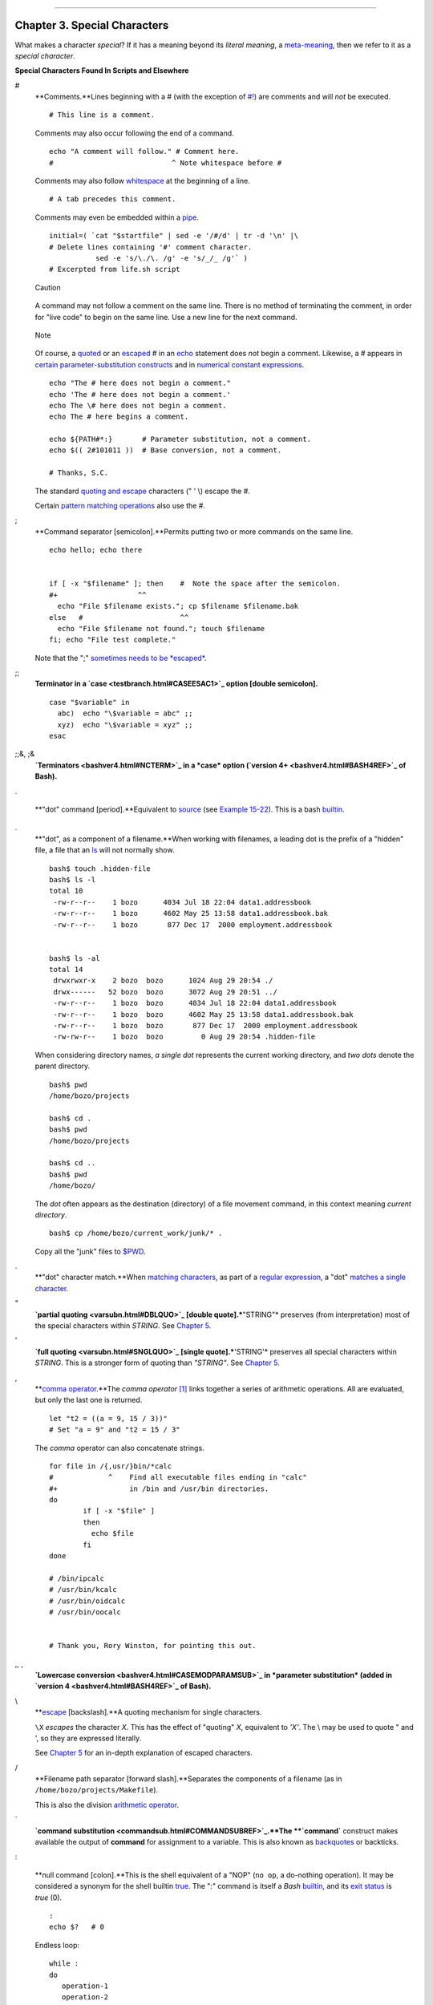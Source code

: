 +----------------------------------+----+----------------------------+
| Advanced Bash-Scripting Guide:   |
+==================================+====+============================+
| `Prev <part2.html>`_             |    | `Next <variables.html>`_   |
+----------------------------------+----+----------------------------+

--------------

Chapter 3. Special Characters
=============================

What makes a character *special*? If it has a meaning beyond its
*literal meaning*, a `meta-meaning <x17000.html#METAMEANINGREF>`_, then
we refer to it as a *special character*.

**Special Characters Found In Scripts and Elsewhere**

#
    **Comments.**Lines beginning with a # (with the exception of
    `#! <sha-bang.html#MAGNUMREF>`_) are comments and will *not* be
    executed.

    ::

        # This line is a comment.

    Comments may also occur following the end of a command.

    ::

        echo "A comment will follow." # Comment here.
        #                            ^ Note whitespace before #

    Comments may also follow
    `whitespace <special-chars.html#WHITESPACEREF>`_ at the beginning of
    a line.

    ::

             # A tab precedes this comment.

    Comments may even be embedded within a
    `pipe <special-chars.html#PIPEREF>`_.

    ::

        initial=( `cat "$startfile" | sed -e '/#/d' | tr -d '\n' |\
        # Delete lines containing '#' comment character.
                   sed -e 's/\./\. /g' -e 's/_/_ /g'` )
        # Excerpted from life.sh script

    .. figure:: http://tldp.org/LDP/abs/images/caution.gif
       :align: center
       :alt: Caution

       Caution
    A command may not follow a comment on the same line. There is no
    method of terminating the comment, in order for "live code" to begin
    on the same line. Use a new line for the next command.

    .. figure:: http://tldp.org/LDP/abs/images/note.gif
       :align: center
       :alt: Note

       Note
    Of course, a `quoted <quoting.html#QUOTINGREF>`_ or an
    `escaped <escapingsection.html#ESCP>`_ # in an
    `echo <internal.html#ECHOREF>`_ statement does *not* begin a
    comment. Likewise, a # appears in `certain parameter-substitution
    constructs <parameter-substitution.html#PSUB2>`_ and in `numerical
    constant expressions <numerical-constants.html#NUMCONSTANTS>`_.

    ::

        echo "The # here does not begin a comment."
        echo 'The # here does not begin a comment.'
        echo The \# here does not begin a comment.
        echo The # here begins a comment.

        echo ${PATH#*:}       # Parameter substitution, not a comment.
        echo $(( 2#101011 ))  # Base conversion, not a comment.

        # Thanks, S.C.

    The standard `quoting and escape <quoting.html#QUOTINGREF>`_
    characters (" ' \\) escape the #.

    Certain `pattern matching
    operations <parameter-substitution.html#PSOREX1>`_ also use the #.

;
    **Command separator [semicolon].**Permits putting two or more
    commands on the same line.

    ::

        echo hello; echo there


        if [ -x "$filename" ]; then    #  Note the space after the semicolon.
        #+                   ^^
          echo "File $filename exists."; cp $filename $filename.bak
        else   #                       ^^
          echo "File $filename not found."; touch $filename
        fi; echo "File test complete."

    Note that the ";" `sometimes needs to be
    *escaped* <moreadv.html#FINDREF0>`_.

;;
    **Terminator in a `case <testbranch.html#CASEESAC1>`_ option [double
    semicolon].**

    ::

        case "$variable" in
          abc)  echo "\$variable = abc" ;;
          xyz)  echo "\$variable = xyz" ;;
        esac

;;&, ;&
    **`Terminators <bashver4.html#NCTERM>`_ in a *case* option (`version
    4+ <bashver4.html#BASH4REF>`_ of Bash).**

.

    **"dot" command [period].**Equivalent to
    `source <internal.html#SOURCEREF>`_ (see `Example
    15-22 <internal.html#EX38>`_). This is a bash
    `builtin <internal.html#BUILTINREF>`_.

.
    **"dot", as a component of a filename.**When working with filenames,
    a leading dot is the prefix of a "hidden" file, a file that an
    `ls <basic.html#LSREF>`_ will not normally show.

    ::

        bash$ touch .hidden-file
        bash$ ls -l         
        total 10
         -rw-r--r--    1 bozo      4034 Jul 18 22:04 data1.addressbook
         -rw-r--r--    1 bozo      4602 May 25 13:58 data1.addressbook.bak
         -rw-r--r--    1 bozo       877 Dec 17  2000 employment.addressbook


        bash$ ls -al         
        total 14
         drwxrwxr-x    2 bozo  bozo      1024 Aug 29 20:54 ./
         drwx------   52 bozo  bozo      3072 Aug 29 20:51 ../
         -rw-r--r--    1 bozo  bozo      4034 Jul 18 22:04 data1.addressbook
         -rw-r--r--    1 bozo  bozo      4602 May 25 13:58 data1.addressbook.bak
         -rw-r--r--    1 bozo  bozo       877 Dec 17  2000 employment.addressbook
         -rw-rw-r--    1 bozo  bozo         0 Aug 29 20:54 .hidden-file
                    

    When considering directory names, *a single dot* represents the
    current working directory, and *two dots* denote the parent
    directory.

    ::

        bash$ pwd
        /home/bozo/projects

        bash$ cd .
        bash$ pwd
        /home/bozo/projects

        bash$ cd ..
        bash$ pwd
        /home/bozo/
                    

    The *dot* often appears as the destination (directory) of a file
    movement command, in this context meaning *current directory*.

    ::

        bash$ cp /home/bozo/current_work/junk/* .
                    

    Copy all the "junk" files to
    `$PWD <internalvariables.html#PWDREF>`_.

.
    **"dot" character match.**When `matching
    characters <x17000.html#REGEXDOT>`_, as part of a `regular
    expression <regexp.html#REGEXREF>`_, a "dot" `matches a single
    character <x17000.html#REGEXDOT>`_.

"
    **`partial quoting <varsubn.html#DBLQUO>`_ [double
    quote].***"STRING"* preserves (from interpretation) most of the
    special characters within *STRING*. See `Chapter 5 <quoting.html>`_.

'
    **`full quoting <varsubn.html#SNGLQUO>`_ [single quote].***'STRING'*
    preserves all special characters within *STRING*. This is a stronger
    form of quoting than *"STRING"*. See `Chapter 5 <quoting.html>`_.

,
    **`comma operator <ops.html#COMMAOP>`_.**The *comma operator*
    `[1] <special-chars.html#FTN.AEN606>`_ links together a series of
    arithmetic operations. All are evaluated, but only the last one is
    returned.

    ::

        let "t2 = ((a = 9, 15 / 3))"
        # Set "a = 9" and "t2 = 15 / 3"

    The *comma* operator can also concatenate strings.

    ::

        for file in /{,usr/}bin/*calc
        #             ^    Find all executable files ending in "calc"
        #+                 in /bin and /usr/bin directories.
        do
                if [ -x "$file" ]
                then
                  echo $file
                fi
        done

        # /bin/ipcalc
        # /usr/bin/kcalc
        # /usr/bin/oidcalc
        # /usr/bin/oocalc


        # Thank you, Rory Winston, for pointing this out.

,, ,
    **`Lowercase conversion <bashver4.html#CASEMODPARAMSUB>`_ in
    *parameter substitution* (added in `version
    4 <bashver4.html#BASH4REF>`_ of Bash).**

\\
    **`escape <escapingsection.html#ESCP>`_ [backslash].**A quoting
    mechanism for single characters.

    ``\X`` *escapes* the character *X*. This has the effect of "quoting"
    *X*, equivalent to *'X'*. The \\ may be used to quote " and ', so
    they are expressed literally.

    See `Chapter 5 <quoting.html>`_ for an in-depth explanation of
    escaped characters.

/
    **Filename path separator [forward slash].**Separates the components
    of a filename (as in ``/home/bozo/projects/Makefile``).

    This is also the division `arithmetic operator <ops.html#AROPS1>`_.

\`
    **`command substitution <commandsub.html#COMMANDSUBREF>`_.**The
    **\`command\`** construct makes available the output of **command**
    for assignment to a variable. This is also known as
    `backquotes <commandsub.html#BACKQUOTESREF>`_ or backticks.

:

    **null command [colon].**This is the shell equivalent of a "NOP"
    (``no op``, a do-nothing operation). It may be considered a synonym
    for the shell builtin `true <internal.html#TRUEREF>`_. The ":"
    command is itself a *Bash* `builtin <internal.html#BUILTINREF>`_,
    and its `exit status <exit-status.html#EXITSTATUSREF>`_ is *true*
    (0).

    ::

        :
        echo $?   # 0

    Endless loop:

    ::

        while :
        do
           operation-1
           operation-2
           ...
           operation-n
        done

        # Same as:
        #    while true
        #    do
        #      ...
        #    done

    Placeholder in if/then test:

    ::

        if condition
        then :   # Do nothing and branch ahead
        else     # Or else ...
           take-some-action
        fi

    Provide a placeholder where a binary operation is expected, see
    `Example 8-2 <ops.html#ARITHOPS>`_ and `default
    parameters <parameter-substitution.html#DEFPARAM>`_.

    ::

        : ${username=`whoami`}
        # ${username=`whoami`}   Gives an error without the leading :
        #                        unless "username" is a command or builtin...

        : ${1?"Usage: $0 ARGUMENT"}     # From "usage-message.sh example script.

    Provide a placeholder where a command is expected in a `here
    document <here-docs.html#HEREDOCREF>`_. See `Example
    19-10 <here-docs.html#ANONHEREDOC>`_.

    Evaluate string of variables using `parameter
    substitution <parameter-substitution.html#PARAMSUBREF>`_ (as in
    `Example 10-7 <parameter-substitution.html#EX6>`_).

    ::

        : ${HOSTNAME?} ${USER?} ${MAIL?}
        #  Prints error message
        #+ if one or more of essential environmental variables not set.

    **`Variable expansion / substring
    replacement <parameter-substitution.html#EXPREPL1>`_**.

    In combination with the > `redirection
    operator <io-redirection.html#IOREDIRREF>`_, truncates a file to
    zero length, without changing its permissions. If the file did not
    previously exist, creates it.

    ::

        : > data.xxx   # File "data.xxx" now empty.          

        # Same effect as   cat /dev/null >data.xxx
        # However, this does not fork a new process, since ":" is a builtin.

    See also `Example 16-15 <textproc.html#EX12>`_.

    In combination with the >> redirection operator, has no effect on a
    pre-existing target file (``: >> target_file``). If the file did not
    previously exist, creates it.

    .. figure:: http://tldp.org/LDP/abs/images/note.gif
       :align: center
       :alt: Note

       Note
    This applies to regular files, not pipes, symlinks, and certain
    special files.

    May be used to begin a comment line, although this is not
    recommended. Using # for a comment turns off error checking for the
    remainder of that line, so almost anything may appear in a comment.
    However, this is not the case with :.

    ::

        : This is a comment that generates an error, ( if [ $x -eq 3] ).

    The ":" serves as a `field <special-chars.html#FIELDREF>`_
    separator, in ```/etc/passwd`` <files.html#DATAFILESREF1>`_, and in
    the `$PATH <internalvariables.html#PATHREF>`_ variable.

    ::

        bash$ echo $PATH
        /usr/local/bin:/bin:/usr/bin:/usr/X11R6/bin:/sbin:/usr/sbin:/usr/games

    A *colon* is `acceptable as a function
    name <functions.html#FSTRANGEREF>`_.

    ::

        :()
        {
          echo "The name of this function is "$FUNCNAME"
          # Why use a colon as a function name?
          # It's a way of obfuscating your code.
        }

        :

        # The name of this function is :

    This is not `portable <portabilityissues.html>`_ behavior, and
    therefore not a recommended practice.

!
    **reverse (or negate) the sense of a test or exit status
    [bang].**The ! operator inverts the `exit
    status <exit-status.html#EXITSTATUSREF>`_ of the command to which it
    is applied (see `Example 6-2 <exit-status.html#NEGCOND>`_). It also
    inverts the meaning of a test operator. This can, for example,
    change the sense of *equal* (
    `= <comparison-ops.html#EQUALSIGNREF>`_ ) to *not-equal* ( != ). The
    ! operator is a Bash `keyword <internal.html#KEYWORDREF>`_.

    In a different context, the ! also appears in `indirect variable
    references <ivr.html#IVRREF>`_.

    In yet another context, from the *command line*, the ! invokes the
    Bash *history mechanism* (see `Appendix K <histcommands.html>`_).
    Note that within a script, the history mechanism is disabled.

\*
    **wild card [asterisk].**The \* character serves as a "wild card"
    for filename expansion in `globbing <globbingref.html>`_. By itself,
    it matches every filename in a given directory.

    ::

        bash$ echo *
        abs-book.sgml add-drive.sh agram.sh alias.sh
                  

    The \* also represents `any number (or zero)
    characters <x17000.html#ASTERISKREG>`_ in a `regular
    expression <regexp.html#REGEXREF>`_.

\*
    **`arithmetic operator <ops.html#AROPS1>`_.**In the context of
    arithmetic operations, the \* denotes multiplication.

    \*\* A double asterisk can represent the
    `exponentiation <ops.html#EXPONENTIATIONREF>`_ operator or `extended
    file-match <bashver4.html#GLOBSTARREF>`_ *globbing*.

?
    **test operator.**Within certain expressions, the ? indicates a test
    for a condition.

    In a `double-parentheses construct <dblparens.html>`_, the ? can
    serve as an element of a C-style *trinary* operator.
    `[2] <special-chars.html#FTN.AEN875>`_

    ``condition``**?**``result-if-true``**:**``result-if-false``

    ::

        (( var0 = var1<98?9:21 ))
        #                ^ ^

        # if [ "$var1" -lt 98 ]
        # then
        #   var0=9
        # else
        #   var0=21
        # fi

    In a `parameter
    substitution <parameter-substitution.html#PARAMSUBREF>`_ expression,
    the ? `tests whether a variable has been
    set <parameter-substitution.html#QERRMSG>`_.

?
    **wild card.**The ? character serves as a single-character "wild
    card" for filename expansion in `globbing <globbingref.html>`_, as
    well as `representing one character <x17000.html#QUEXREGEX>`_ in an
    `extended regular expression <x17000.html#EXTREGEX>`_.

$
    **`Variable substitution <varsubn.html>`_ (contents of a
    variable).**

    ::

        var1=5
        var2=23skidoo

        echo $var1     # 5
        echo $var2     # 23skidoo

    A $ prefixing a variable name indicates the *value* the variable
    holds.

$
    **end-of-line.**In a `regular expression <regexp.html#REGEXREF>`_, a
    "$" addresses the `end of a line <x17000.html#DOLLARSIGNREF>`_ of
    text.

${}
    **`Parameter
    substitution <parameter-substitution.html#PARAMSUBREF>`_.**

$' ... '
    **`Quoted string expansion <escapingsection.html#STRQ>`_.**This
    construct expands single or multiple escaped octal or hex values
    into ASCII `[3] <special-chars.html#FTN.AEN986>`_ or
    `Unicode <bashver4.html#UNICODEREF>`_ characters.

$\*, $@
    **`positional parameters <internalvariables.html#APPREF>`_.**

$?
    **exit status variable.**The `$?
    variable <exit-status.html#EXSREF>`_ holds the `exit
    status <exit-status.html#EXITSTATUSREF>`_ of a command, a
    `function <functions.html#FUNCTIONREF>`_, or of the script itself.

$$
    **process ID variable.**The `$$
    variable <internalvariables.html#PROCCID>`_ holds the *process ID*
    `[4] <special-chars.html#FTN.AEN1056>`_ of the script in which it
    appears.

()
    **command group.**

    ::

        (a=hello; echo $a)

    .. figure:: http://tldp.org/LDP/abs/images/important.gif
       :align: center
       :alt: Important

       Important
    A listing of commands within ``parentheses`` starts a
    `subshell <subshells.html#SUBSHELLSREF>`_.

    Variables inside parentheses, within the subshell, are not visible
    to the rest of the script. The parent process, the script, `cannot
    read variables created in the child
    process <subshells.html#PARVIS>`_, the subshell.

    ::

        a=123
        ( a=321; )        

        echo "a = $a"   # a = 123
        # "a" within parentheses acts like a local variable.

    **array initialization.**

    ::

        Array=(element1 element2 element3)

{xxx,yyy,zzz,...}
    **Brace expansion.**

    ::

        echo \"{These,words,are,quoted}\"   # " prefix and suffix
        # "These" "words" "are" "quoted"


        cat {file1,file2,file3} > combined_file
        # Concatenates the files file1, file2, and file3 into combined_file.

        cp file22.{txt,backup}
        # Copies "file22.txt" to "file22.backup"

    A command may act upon a comma-separated list of file specs within
    ``braces``. `[5] <special-chars.html#FTN.AEN1109>`_ Filename
    expansion (`globbing <globbingref.html>`_) applies to the file specs
    between the braces.

    .. figure:: http://tldp.org/LDP/abs/images/caution.gif
       :align: center
       :alt: Caution

       Caution
    No spaces allowed within the braces *unless* the spaces are quoted
    or escaped.

    ``echo {file1,file2}\ :{\ A," B",' C'}``

    ``file1 : A file1 : B file1 : C file2 : A file2 : B file2 : C``

{a..z}
    **Extended Brace expansion.**

    ::

        echo {a..z} # a b c d e f g h i j k l m n o p q r s t u v w x y z
        # Echoes characters between a and z.

        echo {0..3} # 0 1 2 3
        # Echoes characters between 0 and 3.


        base64_charset=( {A..Z} {a..z} {0..9} + / = )
        # Initializing an array, using extended brace expansion.
        # From vladz's "base64.sh" example script.

    The *{a..z}* `extended brace
    expansion <bashver3.html#BRACEEXPREF3>`_ construction is a feature
    introduced in `version 3 <bashver3.html#BASH3REF>`_ of *Bash*.

{}
    **Block of code [curly brackets].**Also referred to as an *inline
    group*, this construct, in effect, creates an *anonymous function*
    (a function without a name). However, unlike in a "standard"
    `function <functions.html#FUNCTIONREF>`_, the variables inside a
    code block remain visible to the remainder of the script.

    ::

        bash$ { local a;
                  a=123; }
        bash: local: can only be used in a
        function
                  

    ::

        a=123
        { a=321; }
        echo "a = $a"   # a = 321   (value inside code block)

        # Thanks, S.C.

    The code block enclosed in braces may have `I/O
    redirected <io-redirection.html#IOREDIRREF>`_ to and from it.

    **Example 3-1. Code blocks and I/O redirection**

    ::

        #!/bin/bash
        # Reading lines in /etc/fstab.

        File=/etc/fstab

        {
        read line1
        read line2
        } < $File

        echo "First line in $File is:"
        echo "$line1"
        echo
        echo "Second line in $File is:"
        echo "$line2"

        exit 0

        # Now, how do you parse the separate fields of each line?
        # Hint: use awk, or . . .
        # . . . Hans-Joerg Diers suggests using the "set" Bash builtin.

    **Example 3-2. Saving the output of a code block to a file**

    ::

        #!/bin/bash
        # rpm-check.sh

        #  Queries an rpm file for description, listing,
        #+ and whether it can be installed.
        #  Saves output to a file.
        # 
        #  This script illustrates using a code block.

        SUCCESS=0
        E_NOARGS=65

        if [ -z "$1" ]
        then
          echo "Usage: `basename $0` rpm-file"
          exit $E_NOARGS
        fi  

        { # Begin code block.
          echo
          echo "Archive Description:"
          rpm -qpi $1       # Query description.
          echo
          echo "Archive Listing:"
          rpm -qpl $1       # Query listing.
          echo
          rpm -i --test $1  # Query whether rpm file can be installed.
          if [ "$?" -eq $SUCCESS ]
          then
            echo "$1 can be installed."
          else
            echo "$1 cannot be installed."
          fi  
          echo              # End code block.
        } > "$1.test"       # Redirects output of everything in block to file.

        echo "Results of rpm test in file $1.test"

        # See rpm man page for explanation of options.

        exit 0

    .. figure:: http://tldp.org/LDP/abs/images/note.gif
       :align: center
       :alt: Note

       Note
    Unlike a command group within (parentheses), as above, a code block
    enclosed by {braces} will *not* normally launch a
    `subshell <subshells.html#SUBSHELLSREF>`_.
    `[6] <special-chars.html#FTN.AEN1184>`_

{}
    **placeholder for text.**Used after `xargs
    ``-i`` <moreadv.html#XARGSCURLYREF>`_ (*replace strings* option).
    The {} double curly brackets are a placeholder for output text.

    ::

        ls . | xargs -i -t cp ./{} $1
        #            ^^         ^^

        # From "ex42.sh" (copydir.sh) example.

{} \\;
    **pathname.**Mostly used in `find <moreadv.html#FINDREF>`_
    constructs. This is *not* a shell
    `builtin <internal.html#BUILTINREF>`_.

    .. figure:: http://tldp.org/LDP/abs/images/note.gif
       :align: center
       :alt: Note

       Note
    The ";" ends the ``-exec`` option of a **find** command sequence. It
    needs to be escaped to protect it from interpretation by the shell.

[ ]
    **test.**

    `Test <tests.html#IFTHEN>`_ expression between **[ ]**. Note that
    **[** is part of the shell *builtin*
    `test <testconstructs.html#TTESTREF>`_ (and a synonym for it), *not*
    a link to the external command ``/usr/bin/test``.

[[ ]]
    **test.**

    Test expression between [[ ]]. More flexible than the single-bracket
    [ ] test, this is a shell `keyword <internal.html#KEYWORDREF>`_.

    See the discussion on the `[[ ... ]]
    construct <testconstructs.html#DBLBRACKETS>`_.

[ ]
    **array element.**

    In the context of an `array <arrays.html#ARRAYREF>`_, brackets set
    off the numbering of each element of that array.

    ::

        Array[1]=slot_1
        echo ${Array[1]}

[ ]
    **range of characters.**

    As part of a `regular expression <regexp.html#REGEXREF>`_, brackets
    delineate a `range of characters <x17000.html#BRACKETSREF>`_ to
    match.

$[ ... ]
    **integer expansion.**

    Evaluate integer expression between $[ ].

    ::

        a=3
        b=7

        echo $[$a+$b]   # 10
        echo $[$a*$b]   # 21

    Note that this usage is *deprecated*, and has been replaced by the
    `(( ... )) <dblparens.html>`_ construct.

(( ))
    **integer expansion.**

    Expand and evaluate integer expression between (( )).

    See the discussion on the `(( ... )) construct <dblparens.html>`_.

> &> >& >> < <>
    **`redirection <io-redirection.html#IOREDIRREF>`_.**

    ``scriptname >filename`` redirects the output of ``scriptname`` to
    file ``filename``. Overwrite ``filename`` if it already exists.

    ``command &>filename`` redirects both the
    ```stdout`` <ioredirintro.html#STDINOUTDEF>`_ and the ``stderr`` of
    ``command`` to ``filename``.

    .. figure:: http://tldp.org/LDP/abs/images/note.gif
       :align: center
       :alt: Note

       Note
    This is useful for suppressing output when testing for a condition.
    For example, let us test whether a certain command exists.

    ::

        bash$ type bogus_command &>/dev/null



        bash$ echo $?
        1
                            

    Or in a script:

    ::

        command_test () { type "$1" &>/dev/null; }
        #                                      ^

        cmd=rmdir            # Legitimate command.
        command_test $cmd; echo $?   # 0


        cmd=bogus_command    # Illegitimate command
        command_test $cmd; echo $?   # 1

    ``command >&2`` redirects ``stdout`` of ``command`` to ``stderr``.

    ``scriptname >>filename`` appends the output of ``scriptname`` to
    file ``filename``. If ``filename`` does not already exist, it is
    created.

    ``[i]<>filename`` opens file ``filename`` for reading and writing,
    and assigns `file descriptor <io-redirection.html#FDREF>`_ i to it.
    If ``filename`` does not exist, it is created.

    **`process substitution <process-sub.html#PROCESSSUBREF>`_.**

    ``(command)>``

    ``<(command)``

    `In a different context <comparison-ops.html#LTREF>`_, the "<" and
    ">" characters act as `string comparison
    operators <comparison-ops.html#SCOMPARISON1>`_.

    `In yet another context <comparison-ops.html#INTLT>`_, the "<" and
    ">" characters act as `integer comparison
    operators <comparison-ops.html#ICOMPARISON1>`_. See also `Example
    16-9 <moreadv.html#EX45>`_.

<<
    **redirection used in a `here
    document <here-docs.html#HEREDOCREF>`_.**

<<<
    **redirection used in a `here
    string <x17700.html#HERESTRINGSREF>`_.**

<, >
    **`ASCII comparison <comparison-ops.html#LTREF>`_.**

    ::

        veg1=carrots
        veg2=tomatoes

        if [[ "$veg1" < "$veg2" ]]
        then
          echo "Although $veg1 precede $veg2 in the dictionary,"
          echo -n "this does not necessarily imply anything "
          echo "about my culinary preferences."
        else
          echo "What kind of dictionary are you using, anyhow?"
        fi

\\<, \\>
    **`word boundary <x17000.html#ANGLEBRAC>`_ in a `regular
    expression <regexp.html#REGEXREF>`_.**

    ``bash$ ````grep '\<the\>' textfile``

\|

    **pipe.**Passes the output (``stdout``) of a previous command to the
    input (``stdin``) of the next one, or to the shell. This is a method
    of chaining commands together.

    ::

        echo ls -l | sh
        #  Passes the output of "echo ls -l" to the shell,
        #+ with the same result as a simple "ls -l".


        cat *.lst | sort | uniq
        # Merges and sorts all ".lst" files, then deletes duplicate lines.

    A pipe, as a classic method of interprocess communication, sends the
    ``stdout`` of one `process <special-chars.html#PROCESSREF>`_ to the
    ``stdin`` of another. In a typical case, a command, such as
    `cat <basic.html#CATREF>`_ or `echo <internal.html#ECHOREF>`_, pipes
    a stream of data to a *filter*, a command that transforms its input
    for processing. `[7] <special-chars.html#FTN.AEN1536>`_

    ``cat $filename1 $filename2 | grep $search_word``

    For an interesting note on the complexity of using UNIX pipes, see
    `the UNIX FAQ, Part
    3 <http://www.faqs.org/faqs/unix-faq/faq/part3/>`_.

    The output of a command or commands may be piped to a script.

    ::

        #!/bin/bash
        # uppercase.sh : Changes input to uppercase.

        tr 'a-z' 'A-Z'
        #  Letter ranges must be quoted
        #+ to prevent filename generation from single-letter filenames.

        exit 0

    Now, let us pipe the output of **ls -l** to this script.

    ::

        bash$ ls -l | ./uppercase.sh
        -RW-RW-R--    1 BOZO  BOZO       109 APR  7 19:49 1.TXT
         -RW-RW-R--    1 BOZO  BOZO       109 APR 14 16:48 2.TXT
         -RW-R--R--    1 BOZO  BOZO       725 APR 20 20:56 DATA-FILE
                  

    .. figure:: http://tldp.org/LDP/abs/images/note.gif
       :align: center
       :alt: Note

       Note
    The ``stdout`` of each process in a pipe must be read as the
    ``stdin`` of the next. If this is not the case, the data stream will
    *block*, and the pipe will not behave as expected.

    ::

        cat file1 file2 | ls -l | sort
        # The output from "cat file1 file2" disappears.

    A pipe runs as a `child process <othertypesv.html#CHILDREF>`_, and
    therefore cannot alter script variables.

    ::

        variable="initial_value"
        echo "new_value" | read variable
        echo "variable = $variable"     # variable = initial_value

    If one of the commands in the pipe aborts, this prematurely
    terminates execution of the pipe. Called a *broken pipe*, this
    condition sends a ``SIGPIPE`` `signal <debugging.html#SIGNALD>`_.

>\|
    **force redirection (even if the `noclobber
    option <options.html#NOCLOBBERREF>`_ is set).**This will forcibly
    overwrite an existing file.

\|\|
    **`OR logical operator <ops.html#ORREF>`_.**In a `test
    construct <testconstructs.html#TESTCONSTRUCTS1>`_, the \|\| operator
    causes a return of 0 (success) if *either* of the linked test
    conditions is true.

&
    **Run job in background.**A command followed by an & will run in the
    background.

    ::

        bash$ sleep 10 &
        [1] 850
        [1]+  Done                    sleep 10
                  

    Within a script, commands and even
    `loops <loops1.html#FORLOOPREF1>`_ may run in the background.

    **Example 3-3. Running a loop in the background**

    ::

        #!/bin/bash
        # background-loop.sh

        for i in 1 2 3 4 5 6 7 8 9 10            # First loop.
        do
          echo -n "$i "
        done & # Run this loop in background.
               # Will sometimes execute after second loop.

        echo   # This 'echo' sometimes will not display.

        for i in 11 12 13 14 15 16 17 18 19 20   # Second loop.
        do
          echo -n "$i "
        done  

        echo   # This 'echo' sometimes will not display.

        # ======================================================

        # The expected output from the script:
        # 1 2 3 4 5 6 7 8 9 10 
        # 11 12 13 14 15 16 17 18 19 20 

        # Sometimes, though, you get:
        # 11 12 13 14 15 16 17 18 19 20 
        # 1 2 3 4 5 6 7 8 9 10 bozo $
        # (The second 'echo' doesn't execute. Why?)

        # Occasionally also:
        # 1 2 3 4 5 6 7 8 9 10 11 12 13 14 15 16 17 18 19 20
        # (The first 'echo' doesn't execute. Why?)

        # Very rarely something like:
        # 11 12 13 1 2 3 4 5 6 7 8 9 10 14 15 16 17 18 19 20 
        # The foreground loop preempts the background one.

        exit 0

        #  Nasimuddin Ansari suggests adding    sleep 1
        #+ after the   echo -n "$i"   in lines 6 and 14,
        #+ for some real fun.

    .. figure:: http://tldp.org/LDP/abs/images/caution.gif
       :align: center
       :alt: Caution

       Caution
    A command run in the background within a script may cause the script
    to hang, waiting for a keystroke. Fortunately, there is a
    `remedy <x9585.html#WAITHANG>`_ for this.

&&
    **`AND logical operator <ops.html#LOGOPS1>`_.**In a `test
    construct <testconstructs.html#TESTCONSTRUCTS1>`_, the && operator
    causes a return of 0 (success) only if *both* the linked test
    conditions are true.

-
    **option, prefix.**Option flag for a command or filter. Prefix for
    an operator. Prefix for a `default
    parameter <parameter-substitution.html#DEFPARAM1>`_ in `parameter
    substitution <parameter-substitution.html#PARAMSUBREF>`_.

    ``COMMAND -[Option1][Option2][...]``

    ``ls -al``

    ``sort -dfu $filename``

    ::

        if [ $file1 -ot $file2 ]
        then #      ^
          echo "File $file1 is older than $file2."
        fi

        if [ "$a" -eq "$b" ]
        then #    ^
          echo "$a is equal to $b."
        fi

        if [ "$c" -eq 24 -a "$d" -eq 47 ]
        then #    ^              ^
          echo "$c equals 24 and $d equals 47."
        fi


        param2=${param1:-$DEFAULTVAL}
        #               ^

    **--**

    The *double-dash* ``--`` prefixes *long* (verbatim) options to
    commands.

    ``sort --ignore-leading-blanks``

    Used with a `Bash builtin <internal.html#BUILTINREF>`_, it means the
    *end of options* to that particular command.

    .. figure:: http://tldp.org/LDP/abs/images/tip.gif
       :align: center
       :alt: Tip

       Tip
    This provides a handy means of removing files whose *names begin
    with a dash*.

    ::

        bash$ ls -l
        -rw-r--r-- 1 bozo bozo 0 Nov 25 12:29 -badname


        bash$ rm -- -badname

        bash$ ls -l
        total 0

    The *double-dash* is also used in conjunction with
    `set <internal.html#SETREF>`_.

    ``set -- $variable`` (as in `Example 15-18 <internal.html#SETPOS>`_)

-
    **redirection from/to ``stdin`` or ``stdout`` [dash].**

    ::

        bash$ cat -
        abc
        abc

        ...

        Ctl-D

    As expected, ``cat -`` echoes ``stdin``, in this case keyboarded
    user input, to ``stdout``. But, does I/O redirection using **-**
    have real-world applications?

    ::

        (cd /source/directory && tar cf - . ) | (cd /dest/directory && tar xpvf -)
        # Move entire file tree from one directory to another
        # [courtesy Alan Cox <a.cox@swansea.ac.uk>, with a minor change]

        # 1) cd /source/directory
        #    Source directory, where the files to be moved are.
        # 2) &&
        #   "And-list": if the 'cd' operation successful,
        #    then execute the next command.
        # 3) tar cf - .
        #    The 'c' option 'tar' archiving command creates a new archive,
        #    the 'f' (file) option, followed by '-' designates the target file
        #    as stdout, and do it in current directory tree ('.').
        # 4) |
        #    Piped to ...
        # 5) ( ... )
        #    a subshell
        # 6) cd /dest/directory
        #    Change to the destination directory.
        # 7) &&
        #   "And-list", as above
        # 8) tar xpvf -
        #    Unarchive ('x'), preserve ownership and file permissions ('p'),
        #    and send verbose messages to stdout ('v'),
        #    reading data from stdin ('f' followed by '-').
        #
        #    Note that 'x' is a command, and 'p', 'v', 'f' are options.
        #
        # Whew!



        # More elegant than, but equivalent to:
        #   cd source/directory
        #   tar cf - . | (cd ../dest/directory; tar xpvf -)
        #
        #     Also having same effect:
        # cp -a /source/directory/* /dest/directory
        #     Or:
        # cp -a /source/directory/* /source/directory/.[^.]* /dest/directory
        #     If there are hidden files in /source/directory.

    ::

        bunzip2 -c linux-2.6.16.tar.bz2 | tar xvf -
        #  --uncompress tar file--      | --then pass it to "tar"--
        #  If "tar" has not been patched to handle "bunzip2",
        #+ this needs to be done in two discrete steps, using a pipe.
        #  The purpose of the exercise is to unarchive "bzipped" kernel source.

    Note that in this context the "-" is not itself a Bash operator, but
    rather an option recognized by certain UNIX utilities that write to
    ``stdout``, such as **tar**, **cat**, etc.

    ::

        bash$ echo "whatever" | cat -
        whatever 

    Where a filename is expected, ``-`` redirects output to ``stdout``
    (sometimes seen with ``tar cf``), or accepts input from ``stdin``,
    rather than from a file. This is a method of using a file-oriented
    utility as a filter in a pipe.

    ::

        bash$ file
        Usage: file [-bciknvzL] [-f namefile] [-m magicfiles] file...
                  

    By itself on the command-line, `file <filearchiv.html#FILEREF>`_
    fails with an error message.

    Add a "-" for a more useful result. This causes the shell to await
    user input.

    ::

        bash$ file -
        abc
        standard input:              ASCII text



        bash$ file -
        #!/bin/bash
        standard input:              Bourne-Again shell script text executable
                  

    Now the command accepts input from ``stdin`` and analyzes it.

    The "-" can be used to pipe ``stdout`` to other commands. This
    permits such stunts as `prepending lines to a
    file <assortedtips.html#PREPENDREF>`_.

    Using `diff <filearchiv.html#DIFFREF>`_ to compare a file with a
    *section* of another:

    ``grep Linux file1 | diff file2 -``

    Finally, a real-world example using ``-`` with
    `tar <filearchiv.html#TARREF>`_.

    **Example 3-4. Backup of all files changed in last day**

    ::

        #!/bin/bash

        #  Backs up all files in current directory modified within last 24 hours
        #+ in a "tarball" (tarred and gzipped file).

        BACKUPFILE=backup-$(date +%m-%d-%Y)
        #                 Embeds date in backup filename.
        #                 Thanks, Joshua Tschida, for the idea.
        archive=${1:-$BACKUPFILE}
        #  If no backup-archive filename specified on command-line,
        #+ it will default to "backup-MM-DD-YYYY.tar.gz."

        tar cvf - `find . -mtime -1 -type f -print` > $archive.tar
        gzip $archive.tar
        echo "Directory $PWD backed up in archive file \"$archive.tar.gz\"."


        #  Stephane Chazelas points out that the above code will fail
        #+ if there are too many files found
        #+ or if any filenames contain blank characters.

        # He suggests the following alternatives:
        # -------------------------------------------------------------------
        #   find . -mtime -1 -type f -print0 | xargs -0 tar rvf "$archive.tar"
        #      using the GNU version of "find".


        #   find . -mtime -1 -type f -exec tar rvf "$archive.tar" '{}' \;
        #         portable to other UNIX flavors, but much slower.
        # -------------------------------------------------------------------


        exit 0

    .. figure:: http://tldp.org/LDP/abs/images/caution.gif
       :align: center
       :alt: Caution

       Caution
    Filenames beginning with "-" may cause problems when coupled with
    the "-" redirection operator. A script should check for this and add
    an appropriate prefix to such filenames, for example
    ``./-FILENAME``, ``$PWD/-FILENAME``, or ``$PATHNAME/-FILENAME``.

    If the value of a variable begins with a ``-``, this may likewise
    create problems.

    ::

        var="-n"
        echo $var       
        # Has the effect of "echo -n", and outputs nothing.

-
    **previous working directory.**A **cd -** command changes to the
    previous working directory. This uses the
    `$OLDPWD <internalvariables.html#OLDPWD>`_ `environmental
    variable <othertypesv.html#ENVREF>`_.

    .. figure:: http://tldp.org/LDP/abs/images/caution.gif
       :align: center
       :alt: Caution

       Caution
    Do not confuse the "-" used in this sense with the "-" redirection
    operator just discussed. The interpretation of the "-" depends on
    the context in which it appears.

-
    **Minus.**Minus sign in an `arithmetic
    operation <ops.html#AROPS1>`_.

=
    **Equals.**`Assignment operator <varassignment.html#EQREF>`_

    ::

        a=28
        echo $a   # 28

    In a `different context <comparison-ops.html#EQUALSIGNREF>`_, the
    "=" is a `string comparison <comparison-ops.html#SCOMPARISON1>`_
    operator.

+
    **Plus.**Addition `arithmetic operator <ops.html#AROPS1>`_.

    In a `different context <x17000.html#PLUSREF>`_, the + is a `Regular
    Expression <regexp.html>`_ operator.

+
    **Option.**Option flag for a command or filter.

    Certain commands and `builtins <internal.html#BUILTINREF>`_ use the
    ``+`` to enable certain options and the ``-`` to disable them. In
    `parameter substitution <parameter-substitution.html#PARAMSUBREF>`_,
    the ``+`` prefixes an `alternate
    value <parameter-substitution.html#PARAMALTV>`_ that a variable
    expands to.

%
    **`modulo <ops.html#MODULOREF>`_.**Modulo (remainder of a division)
    `arithmetic operation <ops.html#AROPS1>`_.

    ::

        let "z = 5 % 3"
        echo $z  # 2

    In a `different context <parameter-substitution.html#PCTPATREF>`_,
    the % is a `pattern matching <parameter-substitution.html#PSUB2>`_
    operator.

~
    **home directory [tilde].**This corresponds to the
    `$HOME <internalvariables.html#HOMEDIRREF>`_ internal variable.
    ``~bozo`` is bozo's home directory, and **ls ~bozo** lists the
    contents of it. ~/ is the current user's home directory, and **ls
    ~/** lists the contents of it.

    ::

        bash$ echo ~bozo
        /home/bozo

        bash$ echo ~
        /home/bozo

        bash$ echo ~/
        /home/bozo/

        bash$ echo ~:
        /home/bozo:

        bash$ echo ~nonexistent-user
        ~nonexistent-user
                  

~+
    **current working directory.**This corresponds to the
    `$PWD <internalvariables.html#PWDREF>`_ internal variable.

~-
    **previous working directory.**This corresponds to the
    `$OLDPWD <internalvariables.html#OLDPWD>`_ internal variable.

=~
    **`regular expression match <bashver3.html#REGEXMATCHREF>`_.**This
    operator was introduced with `version 3 <bashver3.html#BASH3REF>`_
    of Bash.

^
    **beginning-of-line.**In a `regular
    expression <regexp.html#REGEXREF>`_, a "^" addresses the `beginning
    of a line <x17000.html#CARETREF>`_ of text.

^, ^^
    **`Uppercase conversion <bashver4.html#CASEMODPARAMSUB>`_ in
    *parameter substitution* (added in `version
    4 <bashver4.html#BASH4REF>`_ of Bash).**

Control Characters
    **change the behavior of the terminal or text display.**A control
    character is a **CONTROL** + **key** combination (pressed
    simultaneously). A control character may also be written in *octal*
    or *hexadecimal* notation, following an *escape*.

    Control characters are not normally useful inside a script.

    -  ``Ctl-A``

       Moves cursor to beginning of line of text (on the command-line).

    -  ``Ctl-B``

       ``Backspace`` (nondestructive).

    -  

       ``Ctl-C``

       ``Break``. Terminate a foreground job.

    -  

       ``Ctl-D``

       *Log out* from a shell (similar to
       `exit <exit-status.html#EXITCOMMANDREF>`_).

       ``EOF`` (end-of-file). This also terminates input from ``stdin``.

       When typing text on the console or in an *xterm* window,
       ``Ctl-D`` erases the character under the cursor. When there are
       no characters present, ``Ctl-D`` logs out of the session, as
       expected. In an *xterm* window, this has the effect of closing
       the window.

    -  ``Ctl-E``

       Moves cursor to end of line of text (on the command-line).

    -  ``Ctl-F``

       Moves cursor forward one character position (on the
       command-line).

    -  

       ``Ctl-G``

       ``BEL``. On some old-time teletype terminals, this would actually
       ring a bell. In an *xterm* it might beep.

    -  

       ``Ctl-H``

       ``Rubout`` (destructive backspace). Erases characters the cursor
       backs over while backspacing.

       ::

           #!/bin/bash
           # Embedding Ctl-H in a string.

           a="^H^H"                  # Two Ctl-H's -- backspaces
                                     # ctl-V ctl-H, using vi/vim
           echo "abcdef"             # abcdef
           echo
           echo -n "abcdef$a "       # abcd f
           #  Space at end  ^              ^  Backspaces twice.
           echo
           echo -n "abcdef$a"        # abcdef
           #  No space at end               ^ Doesn't backspace (why?).
                                     # Results may not be quite as expected.
           echo; echo

           # Constantin Hagemeier suggests trying:
           # a=$'\010\010'
           # a=$'\b\b'
           # a=$'\x08\x08'
           # But, this does not change the results.

           ########################################

           # Now, try this.

           rubout="^H^H^H^H^H"       # 5 x Ctl-H.

           echo -n "12345678"
           sleep 2
           echo -n "$rubout"
           sleep 2

    -  ``Ctl-I``

       ``Horizontal tab``.

    -  

       ``Ctl-J``

       ``Newline`` (line feed). In a script, may also be expressed in
       octal notation -- '\\012' or in hexadecimal -- '\\x0a'.

    -  ``Ctl-K``

       ``Vertical tab``.

       When typing text on the console or in an *xterm* window,
       ``Ctl-K`` erases from the character under the cursor to end of
       line. Within a script, ``Ctl-K`` may behave differently, as in
       Lee Lee Maschmeyer's example, below.

    -  ``Ctl-L``

       ``Formfeed`` (clear the terminal screen). In a terminal, this has
       the same effect as the `clear <terminalccmds.html#CLEARREF>`_
       command. When sent to a printer, a ``Ctl-L`` causes an advance to
       end of the paper sheet.

    -  

       ``Ctl-M``

       ``Carriage return``.

       ::

           #!/bin/bash
           # Thank you, Lee Maschmeyer, for this example.

           read -n 1 -s -p \
           $'Control-M leaves cursor at beginning of this line. Press Enter. \x0d'
                      # Of course, '0d' is the hex equivalent of Control-M.
           echo >&2   #  The '-s' makes anything typed silent,
                      #+ so it is necessary to go to new line explicitly.

           read -n 1 -s -p $'Control-J leaves cursor on next line. \x0a'
                      #  '0a' is the hex equivalent of Control-J, linefeed.
           echo >&2

           ###

           read -n 1 -s -p $'And Control-K\x0bgoes straight down.'
           echo >&2   #  Control-K is vertical tab.

           # A better example of the effect of a vertical tab is:

           var=$'\x0aThis is the bottom line\x0bThis is the top line\x0a'
           echo "$var"
           #  This works the same way as the above example. However:
           echo "$var" | col
           #  This causes the right end of the line to be higher than the left end.
           #  It also explains why we started and ended with a line feed --
           #+ to avoid a garbled screen.

           # As Lee Maschmeyer explains:
           # --------------------------
           #  In the [first vertical tab example] . . . the vertical tab
           #+ makes the printing go straight down without a carriage return.
           #  This is true only on devices, such as the Linux console,
           #+ that can't go "backward."
           #  The real purpose of VT is to go straight UP, not down.
           #  It can be used to print superscripts on a printer.
           #  The col utility can be used to emulate the proper behavior of VT.

           exit 0

    -  ``Ctl-N``

       Erases a line of text recalled from *history buffer*
       `[8] <special-chars.html#FTN.AEN2079>`_ (on the command-line).

    -  ``Ctl-O``

       Issues a *newline* (on the command-line).

    -  ``Ctl-P``

       Recalls last command from *history buffer* (on the command-line).

    -  ``Ctl-Q``

       Resume (``XON``).

       This resumes ``stdin`` in a terminal.

    -  ``Ctl-R``

       Backwards search for text in *history buffer* (on the
       command-line).

    -  ``Ctl-S``

       Suspend (``XOFF``).

       This freezes ``stdin`` in a terminal. (Use Ctl-Q to restore
       input.)

    -  ``Ctl-T``

       Reverses the position of the character the cursor is on with the
       previous character (on the command-line).

    -  ``Ctl-U``

       Erase a line of input, from the cursor backward to beginning of
       line. In some settings, ``Ctl-U`` erases the entire line of
       input, *regardless of cursor position*.

    -  ``Ctl-V``

       When inputting text, ``Ctl-V`` permits inserting control
       characters. For example, the following two are equivalent:

       ::

           echo -e '\x0a'
           echo <Ctl-V><Ctl-J>

       ``Ctl-V`` is primarily useful from within a text editor.

    -  ``Ctl-W``

       When typing text on the console or in an xterm window, ``Ctl-W``
       erases from the character under the cursor backwards to the first
       instance of `whitespace <special-chars.html#WHITESPACEREF>`_. In
       some settings, ``Ctl-W`` erases backwards to first
       non-alphanumeric character.

    -  ``Ctl-X``

       In certain word processing programs, *Cuts* highlighted text and
       copies to *clipboard*.

    -  ``Ctl-Y``

       *Pastes* back text previously erased (with ``Ctl-U`` or
       ``Ctl-W``).

    -  ``Ctl-Z``

       *Pauses* a foreground job.

       *Substitute* operation in certain word processing applications.

       ``EOF`` (end-of-file) character in the MSDOS filesystem.

Whitespace
    **functions as a separator between commands and/or
    variables.**Whitespace consists of either *spaces*, *tabs*, *blank
    lines*, or any combination thereof.
    `[9] <special-chars.html#FTN.AEN2170>`_ In some contexts, such as
    `variable assignment <gotchas.html#WSBAD>`_, whitespace is not
    permitted, and results in a syntax error.

    Blank lines have no effect on the action of a script, and are
    therefore useful for visually separating functional sections.

    `$IFS <internalvariables.html#IFSREF>`_, the special variable
    separating *fields* of input to certain commands. It defaults to
    whitespace.

    ``Definition:`` A *field* is a discrete chunk of data expressed as a
    string of consecutive characters. Separating each field from
    adjacent fields is either *whitespace* or some other designated
    character (often determined by the $IFS). In some contexts, a field
    may be called a *record*.

    To preserve *whitespace* within a string or in a variable, use
    `quoting <quoting.html#QUOTINGREF>`_.

    UNIX `filters <special-chars.html#FILTERDEF>`_ can target and
    operate on *whitespace* using the `POSIX <x17000.html#POSIXREF>`_
    character class `[:space:] <x17000.html#WSPOSIX>`_.

Notes
~~~~~

`[1] <special-chars.html#AEN606>`_

An *operator* is an agent that carries out an *operation*. Some examples
are the common `arithmetic operators <ops.html#AROPS1>`_, **+ - \* /**.
In Bash, there is some overlap between the concepts of *operator* and
`keyword <internal.html#KEYWORDREF>`_.

`[2] <special-chars.html#AEN875>`_

This is more commonly known as the *ternary* operator.

`[3] <special-chars.html#AEN986>`_

**A**merican **S**tandard **C**ode for **I**nformation **I**nterchange.
This is a system for encoding text characters (alphabetic, numeric, and
a limited set of symbols) as 7-bit numbers that can be stored and
manipulated by computers. Many of the ASCII characters are represented
on a standard keyboard.

`[4] <special-chars.html#AEN1056>`_

A *PID*, or *process ID*, is a number assigned to a running process. The
*PID*s of running processes may be viewed with a
`ps <system.html#PPSSREF>`_ command.

``Definition:`` A *process* is a currently executing command (or
program), sometimes referred to as a *job*.

`[5] <special-chars.html#AEN1109>`_

The shell does the *brace expansion*. The command itself acts upon the
*result* of the expansion.

`[6] <special-chars.html#AEN1184>`_

Exception: a code block in braces as part of a pipe *may* run as a
`subshell <subshells.html#SUBSHELLSREF>`_.

::

    ls | { read firstline; read secondline; }
    #  Error. The code block in braces runs as a subshell,
    #+ so the output of "ls" cannot be passed to variables within the block.
    echo "First line is $firstline; second line is $secondline"  # Won't work.

    # Thanks, S.C.

`[7] <special-chars.html#AEN1536>`_

Even as in olden times a *philtre* denoted a potion alleged to have
magical transformative powers, so does a UNIX *filter* transform its
target in (roughly) analogous fashion. (The coder who comes up with a
"love philtre" that runs on a Linux machine will likely win accolades
and honors.)

`[8] <special-chars.html#AEN2079>`_

Bash stores a list of commands previously issued from the command-line
in a *buffer*, or memory space, for recall with the
`builtin <internal.html#BUILTINREF>`_ *history* commands.

`[9] <special-chars.html#AEN2170>`_

A linefeed (*newline*) is also a whitespace character. This explains why
a *blank line*, consisting only of a linefeed, is considered whitespace.

--------------

+------------------------+------------------------+--------------------------------------------+
| `Prev <part2.html>`_   | `Home <index.html>`_   | `Next <variables.html>`_                   |
+------------------------+------------------------+--------------------------------------------+
| Basics                 | `Up <part2.html>`_     | Introduction to Variables and Parameters   |
+------------------------+------------------------+--------------------------------------------+

